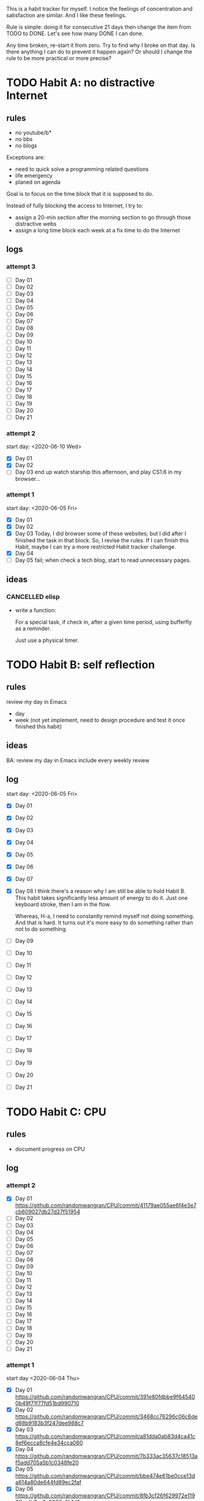 This is a habit tracker for myself. I notice the feelings of
concentration and satisfaction are similar. And I like these feelings.

Rule is simple: doing it for consecutive 21 days then change the item
from TODO to DONE. Let's see how many DONE I can done.

Any time broken, re-start it from zero. Try to find why I broke on
that day. Is there anything I can do to prevent it happen again? Or
should I change the rule to be more practical or more precise?

* TODO Habit A: no distractive Internet
** rules
   - no youtube/b*
   - no bbs
   - no blogs

Exceptions are:

   - need to quick solve a programming related questions
   - life emergency
   - planed on agenda

Goal is to focus on the time block that it is supposed to do.

Instead of fully blocking the access to Internet, I try to:
- assign a 20-min section after the morning section to go through
  those distractive webs
- assign a long time block each week at a fix time to do the Internet

** logs
*** attempt 3
   - [ ] Day 01
   - [ ] Day 02
   - [ ] Day 03
   - [ ] Day 04
   - [ ] Day 05
   - [ ] Day 06
   - [ ] Day 07
   - [ ] Day 08
   - [ ] Day 09
   - [ ] Day 10
   - [ ] Day 11
   - [ ] Day 12
   - [ ] Day 13
   - [ ] Day 14
   - [ ] Day 15
   - [ ] Day 16
   - [ ] Day 17
   - [ ] Day 18
   - [ ] Day 19
   - [ ] Day 20
   - [ ] Day 21

*** attempt 2
start day: <2020-06-10 Wed>
   - [X] Day 01
   - [X] Day 02
   - [ ] Day 03 end up watch starship this afternoon, and play CS1.6
     in my browser...

*** attempt 1
    start day: <2020-06-05 Fri>
   - [X] Day 01
   - [X] Day 02
   - [X] Day 03 Today, I did browser some of these websites; but I did
         after I finished the task in that block. So, I revise the
         rules. If I can finish this Habit, maybe I can try a more
         restricted Habit tracker challenge.
   - [X] Day 04
   - [ ] Day 05 fail; when check a tech blog, start to read unnecessary
         pages.
** ideas
*** CANCELLED elisp
- write a function:

  For a special task, if check in, after a given time period, using
  bufferfly as a reminder.

  Just use a physical timer.

* TODO Habit B: self reflection
** rules
   review my day in Emacs
   - day
   - week (not yet implement, need to design procedure and test it
     once finished this habit)
** ideas
   BA: review my day in Emacs include every weekly review
** log
start day: <2020-06-05 Fri>
  - [X] Day 01
  - [X] Day 02
  - [X] Day 03
  - [X] Day 04
  - [X] Day 05
  - [X] Day 06
  - [X] Day 07
  - [X] Day 08 I think there's a reason why I am still be able to hold
    Habit B. This habit takes significantly less amount of energy to
    do it. Just one keyboard stroke, then I am in the flow.

    Whereas, H-a, I need to constantly remind myself not doing
    something. And that is hard. It turns out it's more easy to do
    something rather than not to do something.

  - [ ] Day 09
  - [ ] Day 10
  - [ ] Day 11
  - [ ] Day 12
  - [ ] Day 13
  - [ ] Day 14
  - [ ] Day 15
  - [ ] Day 16
  - [ ] Day 17
  - [ ] Day 18
  - [ ] Day 19
  - [ ] Day 20
  - [ ] Day 21

* TODO Habit C: CPU
** rules
- document progress on CPU
** log
*** attempt 2
   - [X] Day 01 https://github.com/randomwangran/CPU/commit/41179ae055ae6f4e3e7cb609027db27d27f51954
   - [ ] Day 02
   - [ ] Day 03
   - [ ] Day 04
   - [ ] Day 05
   - [ ] Day 06
   - [ ] Day 07
   - [ ] Day 08
   - [ ] Day 09
   - [ ] Day 10
   - [ ] Day 11
   - [ ] Day 12
   - [ ] Day 13
   - [ ] Day 14
   - [ ] Day 15
   - [ ] Day 16
   - [ ] Day 17
   - [ ] Day 18
   - [ ] Day 19
   - [ ] Day 20
   - [ ] Day 21
*** attempt 1
 start day <2020-06-04 Thu>
   - [X] Day 01 https://github.com/randomwangran/CPU/commit/391e80fdbbe9f645400b49f71f77fd51bd990710
   - [X] Day 02 https://github.com/randomwangran/CPU/commit/3468cc76296c06c6ded88b9183b3f247dee988c7
   - [X] Day 03 https://github.com/randomwangran/CPU/commit/a81dda0ab83d4ca41c8ef6ecca8cfe4e34cca060
   - [X] Day 04 https://github.com/randomwangran/CPU/commit/7b333ac35637c18513af5add705a5b1c0348fe20
   - [X] Day 05 https://github.com/randomwangran/CPU/commit/bbe474e61be0cce13da614a80de644fd89ec2faf
   - [X] Day 06 https://github.com/randomwangran/CPU/commit/8fb3cf26f629972e1190fbedb7ce0a2096a6b1d2
   - [ ] Day 07 spending the whole night on the plan on guitar
